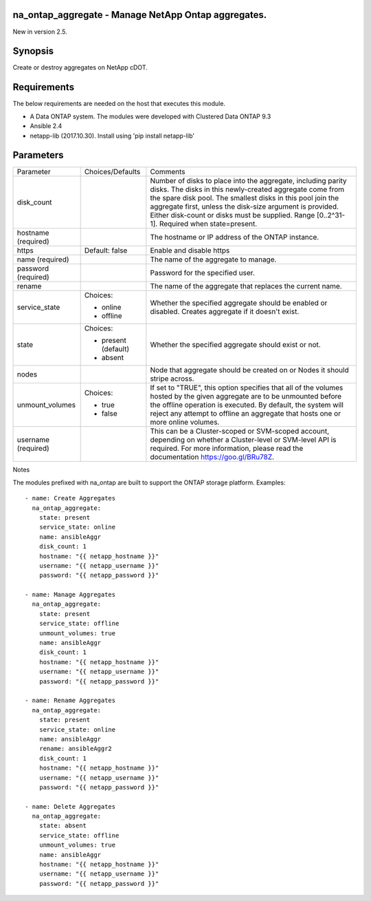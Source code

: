 ====================================================
na_ontap_aggregate - Manage NetApp Ontap aggregates.
====================================================
New in version 2.5.

========
Synopsis
========
Create or destroy aggregates on NetApp cDOT.

============
Requirements
============
The below requirements are needed on the host that executes this module.

* A Data ONTAP system. The modules were developed with Clustered Data ONTAP 9.3
* Ansible 2.4
* netapp-lib (2017.10.30). Install using 'pip install netapp-lib'

==========
Parameters
==========

+-----------------+---------------------+------------------------------------------+
|   Parameter     |   Choices/Defaults  |                 Comments                 |
+-----------------+---------------------+------------------------------------------+
| disk_count      |                     | Number of disks to place into the        |
|                 |                     | aggregate, including parity disks.  The  |
|                 |                     | disks in this newly-created aggregate    |
|                 |                     | come from the spare disk pool. The       |
|                 |                     | smallest disks in this pool join the     |
|                 |                     | aggregate first, unless the disk-size    |
|                 |                     | argument is provided. Either disk-count  | 
|                 |                     | or disks must be supplied.               |
|                 |                     | Range [0..2^31-1].  Required when        |
|                 |                     | state=present.                           |
+-----------------+---------------------+------------------------------------------+
| hostname        |                     | The hostname or IP address of the ONTAP  |
| (required)      |                     | instance.                                |
+-----------------+---------------------+------------------------------------------+
| https           | Default: false      | Enable and disable https                 |
+-----------------+---------------------+------------------------------------------+
| name            |                     | The name of the aggregate to manage.     |
| (required)      |                     |                                          |
+-----------------+---------------------+------------------------------------------+
| password        |                     | Password for the specified user.         |
| (required)      |                     |                                          |
+-----------------+---------------------+------------------------------------------+
| rename          |                     | The name of the aggregate that replaces  |
|                 |                     | the current name.                        |
+-----------------+---------------------+------------------------------------------+
| service_state   | Choices:            | Whether the specified aggregate should be|
|                 |                     | enabled or disabled. Creates aggregate if|
|                 | * online            | it doesn't exist.                        |
|                 | * offline           |                                          |
+-----------------+---------------------+------------------------------------------+
| state           | Choices:            | Whether the specified aggregate should   |
|                 |                     | exist or not.                            |
|                 | * present (default) |                                          |
|                 | * absent            |                                          |
+-----------------+---------------------+------------------------------------------+
| nodes           |                     | Node that aggregate should be created on |
|                 |                     | or Nodes it should stripe across.        |
+-----------------+---------------------+------------------------------------------+
| unmount_volumes | Choices:            | If set to "TRUE", this option specifies  |
|                 |                     | that all of the volumes hosted by the    |
|                 | * true              | given aggregate are to be unmounted      |
|                 | * false             | before the offline operation is executed.|
|                 |                     | By default, the system will reject any   |
|                 |                     | attempt to offline an aggregate that     | 
|                 |                     | hosts one or more online volumes.        |
+-----------------+---------------------+------------------------------------------+
| username        |                     | This can be a Cluster-scoped or          |
| (required)      |                     | SVM-scoped account, depending on whether |
|                 |                     | a Cluster-level or SVM-level API is      |
|                 |                     | required. For more information, please   |
|                 |                     | read the documentation                   |
|                 |                     | https://goo.gl/BRu78Z.                   |
+-----------------+---------------------+------------------------------------------+

Notes

The modules prefixed with na_ontap are built to support the ONTAP storage platform.
Examples::

 - name: Create Aggregates
   na_ontap_aggregate:
     state: present
     service_state: online
     name: ansibleAggr
     disk_count: 1
     hostname: "{{ netapp_hostname }}"
     username: "{{ netapp_username }}"
     password: "{{ netapp_password }}"

 - name: Manage Aggregates
   na_ontap_aggregate:
     state: present
     service_state: offline
     unmount_volumes: true
     name: ansibleAggr
     disk_count: 1
     hostname: "{{ netapp_hostname }}"
     username: "{{ netapp_username }}"
     password: "{{ netapp_password }}"

 - name: Rename Aggregates
   na_ontap_aggregate:
     state: present
     service_state: online
     name: ansibleAggr
     rename: ansibleAggr2
     disk_count: 1
     hostname: "{{ netapp_hostname }}"
     username: "{{ netapp_username }}"
     password: "{{ netapp_password }}"

 - name: Delete Aggregates
   na_ontap_aggregate:
     state: absent
     service_state: offline
     unmount_volumes: true
     name: ansibleAggr
     hostname: "{{ netapp_hostname }}"
     username: "{{ netapp_username }}"
     password: "{{ netapp_password }}"

